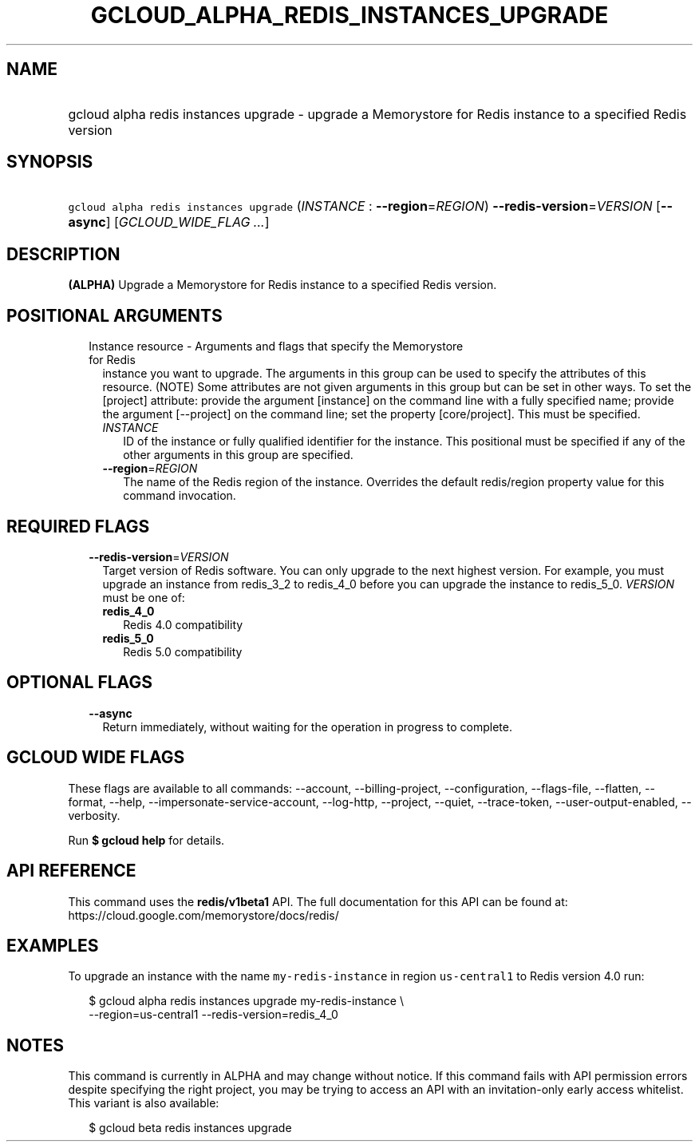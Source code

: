 
.TH "GCLOUD_ALPHA_REDIS_INSTANCES_UPGRADE" 1



.SH "NAME"
.HP
gcloud alpha redis instances upgrade \- upgrade a Memorystore for Redis instance to a specified Redis version



.SH "SYNOPSIS"
.HP
\f5gcloud alpha redis instances upgrade\fR (\fIINSTANCE\fR\ :\ \fB\-\-region\fR=\fIREGION\fR) \fB\-\-redis\-version\fR=\fIVERSION\fR [\fB\-\-async\fR] [\fIGCLOUD_WIDE_FLAG\ ...\fR]



.SH "DESCRIPTION"

\fB(ALPHA)\fR Upgrade a Memorystore for Redis instance to a specified Redis
version.



.SH "POSITIONAL ARGUMENTS"

.RS 2m
.TP 2m

Instance resource \- Arguments and flags that specify the Memorystore for Redis
instance you want to upgrade. The arguments in this group can be used to specify
the attributes of this resource. (NOTE) Some attributes are not given arguments
in this group but can be set in other ways. To set the [project] attribute:
provide the argument [instance] on the command line with a fully specified name;
provide the argument [\-\-project] on the command line; set the property
[core/project]. This must be specified.


.RS 2m
.TP 2m
\fIINSTANCE\fR
ID of the instance or fully qualified identifier for the instance. This
positional must be specified if any of the other arguments in this group are
specified.

.TP 2m
\fB\-\-region\fR=\fIREGION\fR
The name of the Redis region of the instance. Overrides the default redis/region
property value for this command invocation.


.RE
.RE
.sp

.SH "REQUIRED FLAGS"

.RS 2m
.TP 2m
\fB\-\-redis\-version\fR=\fIVERSION\fR
Target version of Redis software. You can only upgrade to the next highest
version. For example, you must upgrade an instance from redis_3_2 to redis_4_0
before you can upgrade the instance to redis_5_0. \fIVERSION\fR must be one of:

.RS 2m
.TP 2m
\fBredis_4_0\fR
Redis 4.0 compatibility
.TP 2m
\fBredis_5_0\fR
Redis 5.0 compatibility
.RE
.sp



.RE
.sp

.SH "OPTIONAL FLAGS"

.RS 2m
.TP 2m
\fB\-\-async\fR
Return immediately, without waiting for the operation in progress to complete.


.RE
.sp

.SH "GCLOUD WIDE FLAGS"

These flags are available to all commands: \-\-account, \-\-billing\-project,
\-\-configuration, \-\-flags\-file, \-\-flatten, \-\-format, \-\-help,
\-\-impersonate\-service\-account, \-\-log\-http, \-\-project, \-\-quiet,
\-\-trace\-token, \-\-user\-output\-enabled, \-\-verbosity.

Run \fB$ gcloud help\fR for details.



.SH "API REFERENCE"

This command uses the \fBredis/v1beta1\fR API. The full documentation for this
API can be found at: https://cloud.google.com/memorystore/docs/redis/



.SH "EXAMPLES"

To upgrade an instance with the name \f5my\-redis\-instance\fR in region
\f5us\-central1\fR to Redis version 4.0 run:

.RS 2m
$ gcloud alpha redis instances upgrade my\-redis\-instance \e
    \-\-region=us\-central1 \-\-redis\-version=redis_4_0
.RE



.SH "NOTES"

This command is currently in ALPHA and may change without notice. If this
command fails with API permission errors despite specifying the right project,
you may be trying to access an API with an invitation\-only early access
whitelist. This variant is also available:

.RS 2m
$ gcloud beta redis instances upgrade
.RE

